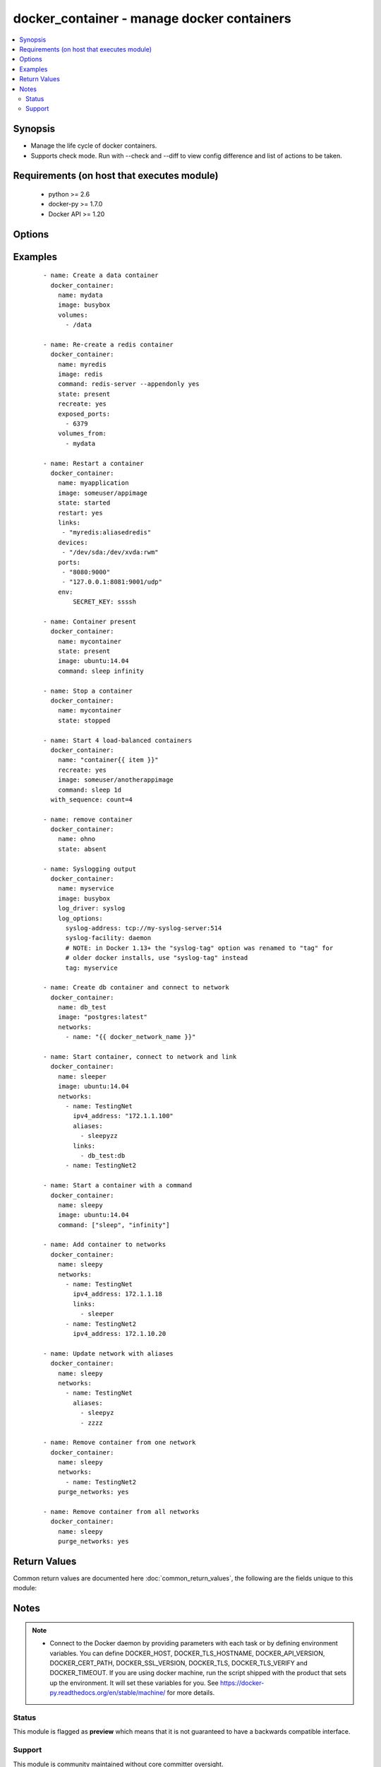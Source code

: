 .. _docker_container:


docker_container - manage docker containers
+++++++++++++++++++++++++++++++++++++++++++

.. versionadded:: 2.1


.. contents::
   :local:
   :depth: 2


Synopsis
--------

* Manage the life cycle of docker containers.
* Supports check mode. Run with --check and --diff to view config difference and list of actions to be taken.


Requirements (on host that executes module)
-------------------------------------------

  * python >= 2.6
  * docker-py >= 1.7.0
  * Docker API >= 1.20


Options
-------

.. raw:: html

    <table border=1 cellpadding=4>
    <tr>
    <th class="head">parameter</th>
    <th class="head">required</th>
    <th class="head">default</th>
    <th class="head">choices</th>
    <th class="head">comments</th>
    </tr>
                <tr><td>api_version<br/><div style="font-size: small;"></div></td>
    <td>no</td>
    <td>default provided by docker-py</td>
        <td></td>
        <td><div>The version of the Docker API running on the Docker Host. Defaults to the latest version of the API supported by docker-py.</div></br>
    <div style="font-size: small;">aliases: docker_api_version<div>        </td></tr>
                <tr><td>blkio_weight<br/><div style="font-size: small;"></div></td>
    <td>no</td>
    <td></td>
        <td></td>
        <td><div>Block IO (relative weight), between 10 and 1000.</div>        </td></tr>
                <tr><td>cacert_path<br/><div style="font-size: small;"></div></td>
    <td>no</td>
    <td></td>
        <td></td>
        <td><div>Use a CA certificate when performing server verification by providing the path to a CA certificate file.</div></br>
    <div style="font-size: small;">aliases: tls_ca_cert<div>        </td></tr>
                <tr><td>capabilities<br/><div style="font-size: small;"></div></td>
    <td>no</td>
    <td></td>
        <td></td>
        <td><div>List of capabilities to add to the container.</div>        </td></tr>
                <tr><td>cert_path<br/><div style="font-size: small;"></div></td>
    <td>no</td>
    <td></td>
        <td></td>
        <td><div>Path to the client's TLS certificate file.</div></br>
    <div style="font-size: small;">aliases: tls_client_cert<div>        </td></tr>
                <tr><td>cleanup<br/><div style="font-size: small;"> (added in 2.2)</div></td>
    <td>no</td>
    <td></td>
        <td></td>
        <td><div>Use with <em>detach</em> to remove the container after successful execution.</div>        </td></tr>
                <tr><td>command<br/><div style="font-size: small;"></div></td>
    <td>no</td>
    <td></td>
        <td></td>
        <td><div>Command to execute when the container starts.</div>        </td></tr>
                <tr><td>cpu_period<br/><div style="font-size: small;"></div></td>
    <td>no</td>
    <td></td>
        <td></td>
        <td><div>Limit CPU CFS (Completely Fair Scheduler) period</div>        </td></tr>
                <tr><td>cpu_quota<br/><div style="font-size: small;"></div></td>
    <td>no</td>
    <td></td>
        <td></td>
        <td><div>Limit CPU CFS (Completely Fair Scheduler) quota</div>        </td></tr>
                <tr><td>cpu_shares<br/><div style="font-size: small;"></div></td>
    <td>no</td>
    <td></td>
        <td></td>
        <td><div>CPU shares (relative weight).</div>        </td></tr>
                <tr><td>cpuset_cpus<br/><div style="font-size: small;"></div></td>
    <td>no</td>
    <td></td>
        <td></td>
        <td><div>CPUs in which to allow execution <code>1,3</code> or <code>1-3</code>.</div>        </td></tr>
                <tr><td>cpuset_mems<br/><div style="font-size: small;"></div></td>
    <td>no</td>
    <td></td>
        <td></td>
        <td><div>Memory nodes (MEMs) in which to allow execution <code>0-3</code> or <code>0,1</code></div>        </td></tr>
                <tr><td>detach<br/><div style="font-size: small;"></div></td>
    <td>no</td>
    <td>True</td>
        <td></td>
        <td><div>Enable detached mode to leave the container running in background. If disabled, the task will reflect the status of the container run (failed if the command failed).</div>        </td></tr>
                <tr><td>devices<br/><div style="font-size: small;"></div></td>
    <td>no</td>
    <td></td>
        <td></td>
        <td><div>List of host device bindings to add to the container. Each binding is a mapping expressed in the format: &lt;path_on_host&gt;:&lt;path_in_container&gt;:&lt;cgroup_permissions&gt;</div>        </td></tr>
                <tr><td>dns_search_domains<br/><div style="font-size: small;"></div></td>
    <td>no</td>
    <td></td>
        <td></td>
        <td><div>List of custom DNS search domains.</div>        </td></tr>
                <tr><td>dns_servers<br/><div style="font-size: small;"></div></td>
    <td>no</td>
    <td></td>
        <td></td>
        <td><div>List of custom DNS servers.</div>        </td></tr>
                <tr><td>docker_host<br/><div style="font-size: small;"></div></td>
    <td>no</td>
    <td>unix://var/run/docker.sock</td>
        <td></td>
        <td><div>The URL or Unix socket path used to connect to the Docker API. To connect to a remote host, provide the TCP connection string. For example, 'tcp://192.0.2.23:2376'. If TLS is used to encrypt the connection, the module will automatically replace 'tcp' in the connection URL with 'https'.</div></br>
    <div style="font-size: small;">aliases: docker_url<div>        </td></tr>
                <tr><td>entrypoint<br/><div style="font-size: small;"></div></td>
    <td>no</td>
    <td></td>
        <td></td>
        <td><div>Command that overwrites the default ENTRYPOINT of the image.</div>        </td></tr>
                <tr><td>env<br/><div style="font-size: small;"></div></td>
    <td>no</td>
    <td></td>
        <td></td>
        <td><div>Dictionary of key,value pairs.</div>        </td></tr>
                <tr><td>env_file<br/><div style="font-size: small;"> (added in 2.2)</div></td>
    <td>no</td>
    <td></td>
        <td></td>
        <td><div>Path to a file containing environment variables <em>FOO=BAR</em>.</div><div>If variable also present in <code>env</code>, then <code>env</code> value will override.</div><div>Requires docker-py &gt;= 1.4.0.</div>        </td></tr>
                <tr><td>etc_hosts<br/><div style="font-size: small;"></div></td>
    <td>no</td>
    <td></td>
        <td></td>
        <td><div>Dict of host-to-IP mappings, where each host name is a key in the dictionary. Each host name will be added to the container's /etc/hosts file.</div>        </td></tr>
                <tr><td>exposed_ports<br/><div style="font-size: small;"></div></td>
    <td>no</td>
    <td></td>
        <td></td>
        <td><div>List of additional container ports which informs Docker that the container listens on the specified network ports at runtime. If the port is already exposed using EXPOSE in a Dockerfile, it does not need to be exposed again.</div></br>
    <div style="font-size: small;">aliases: exposed<div>        </td></tr>
                <tr><td>force_kill<br/><div style="font-size: small;"></div></td>
    <td>no</td>
    <td></td>
        <td></td>
        <td><div>Use the kill command when stopping a running container.</div>        </td></tr>
                <tr><td>groups<br/><div style="font-size: small;"></div></td>
    <td>no</td>
    <td></td>
        <td></td>
        <td><div>List of additional group names and/or IDs that the container process will run as.</div>        </td></tr>
                <tr><td>hostname<br/><div style="font-size: small;"></div></td>
    <td>no</td>
    <td></td>
        <td></td>
        <td><div>Container hostname.</div>        </td></tr>
                <tr><td>ignore_image<br/><div style="font-size: small;"> (added in 2.2)</div></td>
    <td>no</td>
    <td></td>
        <td></td>
        <td><div>When <code>state</code> is <em>present</em> or <em>started</em> the module compares the configuration of an existing container to requested configuration. The evaluation includes the image version. If the image version in the registry does not match the container, the container will be recreated. Stop this behavior by setting <code>ignore_image</code> to <em>True</em>.</div>        </td></tr>
                <tr><td>image<br/><div style="font-size: small;"></div></td>
    <td>no</td>
    <td></td>
        <td></td>
        <td><div>Repository path and tag used to create the container. If an image is not found or pull is true, the image will be pulled from the registry. If no tag is included, 'latest' will be used.</div>        </td></tr>
                <tr><td>interactive<br/><div style="font-size: small;"></div></td>
    <td>no</td>
    <td></td>
        <td></td>
        <td><div>Keep stdin open after a container is launched, even if not attached.</div>        </td></tr>
                <tr><td>ipc_mode<br/><div style="font-size: small;"></div></td>
    <td>no</td>
    <td></td>
        <td></td>
        <td><div>Set the IPC mode for the container. Can be one of 'container:&lt;name|id&gt;' to reuse another container's IPC namespace or 'host' to use the host's IPC namespace within the container.</div>        </td></tr>
                <tr><td>keep_volumes<br/><div style="font-size: small;"></div></td>
    <td>no</td>
    <td>True</td>
        <td></td>
        <td><div>Retain volumes associated with a removed container.</div>        </td></tr>
                <tr><td>kernel_memory<br/><div style="font-size: small;"></div></td>
    <td>no</td>
    <td></td>
        <td></td>
        <td><div>Kernel memory limit (format: &lt;number&gt;[&lt;unit&gt;]). Number is a positive integer. Unit can be one of b, k, m, or g. Minimum is 4M.</div>        </td></tr>
                <tr><td>key_path<br/><div style="font-size: small;"></div></td>
    <td>no</td>
    <td></td>
        <td></td>
        <td><div>Path to the client's TLS key file.</div></br>
    <div style="font-size: small;">aliases: tls_client_key<div>        </td></tr>
                <tr><td>kill_signal<br/><div style="font-size: small;"></div></td>
    <td>no</td>
    <td></td>
        <td></td>
        <td><div>Override default signal used to kill a running container.</div>        </td></tr>
                <tr><td>labels<br/><div style="font-size: small;"></div></td>
    <td>no</td>
    <td></td>
        <td></td>
        <td><div>Dictionary of key value pairs.</div>        </td></tr>
                <tr><td>links<br/><div style="font-size: small;"></div></td>
    <td>no</td>
    <td></td>
        <td></td>
        <td><div>List of name aliases for linked containers in the format <code>container_name:alias</code></div>        </td></tr>
                <tr><td>log_driver<br/><div style="font-size: small;"></div></td>
    <td>no</td>
    <td></td>
        <td><ul><li>none</li><li>json-file</li><li>syslog</li><li>journald</li><li>gelf</li><li>fluentd</li><li>awslogs</li><li>splunk</li></ul></td>
        <td><div>Specify the logging driver. Docker uses json-file by default.</div>        </td></tr>
                <tr><td>log_options<br/><div style="font-size: small;"></div></td>
    <td>no</td>
    <td></td>
        <td></td>
        <td><div>Dictionary of options specific to the chosen log_driver. See https://docs.docker.com/engine/admin/logging/overview/ for details.</div>        </td></tr>
                <tr><td>mac_address<br/><div style="font-size: small;"></div></td>
    <td>no</td>
    <td></td>
        <td></td>
        <td><div>Container MAC address (e.g. 92:d0:c6:0a:29:33)</div>        </td></tr>
                <tr><td>memory<br/><div style="font-size: small;"></div></td>
    <td>no</td>
    <td></td>
        <td></td>
        <td><div>Memory limit (format: &lt;number&gt;[&lt;unit&gt;]). Number is a positive integer. Unit can be one of b, k, m, or g</div>        </td></tr>
                <tr><td>memory_reservation<br/><div style="font-size: small;"></div></td>
    <td>no</td>
    <td></td>
        <td></td>
        <td><div>Memory soft limit (format: &lt;number&gt;[&lt;unit&gt;]). Number is a positive integer. Unit can be one of b, k, m, or g</div>        </td></tr>
                <tr><td>memory_swap<br/><div style="font-size: small;"></div></td>
    <td>no</td>
    <td></td>
        <td></td>
        <td><div>Total memory limit (memory + swap, format:&lt;number&gt;[&lt;unit&gt;]). Number is a positive integer. Unit can be one of b, k, m, or g.</div>        </td></tr>
                <tr><td>memory_swappiness<br/><div style="font-size: small;"></div></td>
    <td>no</td>
    <td></td>
        <td></td>
        <td><div>Tune a container's memory swappiness behavior. Accepts an integer between 0 and 100.</div>        </td></tr>
                <tr><td>name<br/><div style="font-size: small;"></div></td>
    <td>yes</td>
    <td></td>
        <td></td>
        <td><div>Assign a name to a new container or match an existing container.</div><div>When identifying an existing container name may be a name or a long or short container ID.</div>        </td></tr>
                <tr><td>network_mode<br/><div style="font-size: small;"></div></td>
    <td>no</td>
    <td></td>
        <td><ul><li>bridge</li><li>container:<name|id></li><li>host</li><li>none</li></ul></td>
        <td><div>Connect the container to a network.</div>        </td></tr>
                <tr><td>networks<br/><div style="font-size: small;"> (added in 2.2)</div></td>
    <td>no</td>
    <td></td>
        <td></td>
        <td><div>List of networks the container belongs to.</div><div>Each network is a dict with keys <code>name</code>, <code>ipv4_address</code>, <code>ipv6_address</code>, <code>links</code>, <code>aliases</code>.</div><div>For each network <code>name</code> is required, all other keys are optional.</div><div>If included, <code>links</code> or <code>aliases</code> are lists.</div><div>For examples of the data structure and usage see EXAMPLES below.</div><div>To remove a container from one or more networks, use the <code>purge_networks</code> option.</div>        </td></tr>
                <tr><td>oom_killer<br/><div style="font-size: small;"></div></td>
    <td>no</td>
    <td></td>
        <td></td>
        <td><div>Whether or not to disable OOM Killer for the container.</div>        </td></tr>
                <tr><td>oom_score_adj<br/><div style="font-size: small;"> (added in 2.2)</div></td>
    <td>no</td>
    <td></td>
        <td></td>
        <td><div>An integer value containing the score given to the container in order to tune OOM killer preferences.</div>        </td></tr>
                <tr><td>paused<br/><div style="font-size: small;"></div></td>
    <td>no</td>
    <td></td>
        <td></td>
        <td><div>Use with the started state to pause running processes inside the container.</div>        </td></tr>
                <tr><td>pid_mode<br/><div style="font-size: small;"></div></td>
    <td>no</td>
    <td></td>
        <td></td>
        <td><div>Set the PID namespace mode for the container. Currently only supports 'host'.</div>        </td></tr>
                <tr><td>privileged<br/><div style="font-size: small;"></div></td>
    <td>no</td>
    <td></td>
        <td></td>
        <td><div>Give extended privileges to the container.</div>        </td></tr>
                <tr><td>published_ports<br/><div style="font-size: small;"></div></td>
    <td>no</td>
    <td></td>
        <td></td>
        <td><div>List of ports to publish from the container to the host.</div><div>Use docker CLI syntax: <code>8000</code>, <code>9000:8000</code>, or <code>0.0.0.0:9000:8000</code>, where 8000 is a container port, 9000 is a host port, and 0.0.0.0 is a host interface.</div><div>Container ports must be exposed either in the Dockerfile or via the <code>expose</code> option.</div><div>A value of all will publish all exposed container ports to random host ports, ignoring any other mappings.</div><div>If <code>networks</code> parameter is provided, will inspect each network to see if there exists a bridge network with optional parameter com.docker.network.bridge.host_binding_ipv4. If such a network is found, then published ports where no host IP address is specified will be bound to the host IP pointed to by com.docker.network.bridge.host_binding_ipv4. Note that the first bridge network with a com.docker.network.bridge.host_binding_ipv4 value encountered in the list of <code>networks</code> is the one that will be used.</div></br>
    <div style="font-size: small;">aliases: ports<div>        </td></tr>
                <tr><td>pull<br/><div style="font-size: small;"></div></td>
    <td>no</td>
    <td></td>
        <td></td>
        <td><div>If true, always pull the latest version of an image. Otherwise, will only pull an image when missing.</div>        </td></tr>
                <tr><td>purge_networks<br/><div style="font-size: small;"> (added in 2.2)</div></td>
    <td>no</td>
    <td></td>
        <td></td>
        <td><div>Remove the container from ALL networks not included in <code>networks</code> parameter.</div><div>Any default networks such as <em>bridge</em>, if not found in <code>networks</code>, will be removed as well.</div>        </td></tr>
                <tr><td>read_only<br/><div style="font-size: small;"></div></td>
    <td>no</td>
    <td></td>
        <td></td>
        <td><div>Mount the container's root file system as read-only.</div>        </td></tr>
                <tr><td>recreate<br/><div style="font-size: small;"></div></td>
    <td>no</td>
    <td></td>
        <td></td>
        <td><div>Use with present and started states to force the re-creation of an existing container.</div>        </td></tr>
                <tr><td>restart<br/><div style="font-size: small;"></div></td>
    <td>no</td>
    <td></td>
        <td></td>
        <td><div>Use with started state to force a matching container to be stopped and restarted.</div>        </td></tr>
                <tr><td>restart_policy<br/><div style="font-size: small;"></div></td>
    <td>no</td>
    <td>on-failure</td>
        <td><ul><li>always</li><li>False</li><li>on-failure</li><li>unless-stopped</li></ul></td>
        <td><div>Container restart policy. Place quotes around <em>no</em> option.</div>        </td></tr>
                <tr><td>restart_retries<br/><div style="font-size: small;"></div></td>
    <td>no</td>
    <td></td>
        <td></td>
        <td><div>Use with restart policy to control maximum number of restart attempts.</div>        </td></tr>
                <tr><td>security_opts<br/><div style="font-size: small;"></div></td>
    <td>no</td>
    <td></td>
        <td></td>
        <td><div>List of security options in the form of <code>"label:user:User"</code></div>        </td></tr>
                <tr><td>shm_size<br/><div style="font-size: small;"></div></td>
    <td>no</td>
    <td></td>
        <td></td>
        <td><div>Size of `/dev/shm`. The format is `&lt;number&gt;&lt;unit&gt;`. `number` must be greater than `0`. Unit is optional and can be `b` (bytes), `k` (kilobytes), `m` (megabytes), or `g` (gigabytes).</div><div>Omitting the unit defaults to bytes. If you omit the size entirely, the system uses `64m`.</div>        </td></tr>
                <tr><td>ssl_version<br/><div style="font-size: small;"></div></td>
    <td>no</td>
    <td>1.0</td>
        <td></td>
        <td><div>Provide a valid SSL version number. Default value determined by docker-py, currently 1.0.</div>        </td></tr>
                <tr><td>state<br/><div style="font-size: small;"></div></td>
    <td>no</td>
    <td>started</td>
        <td><ul><li>absent</li><li>present</li><li>stopped</li><li>started</li></ul></td>
        <td><div><em>absent</em> - A container matching the specified name will be stopped and removed. Use force_kill to kill the container rather than stopping it. Use keep_volumes to retain volumes associated with the removed container.</div><div><em>present</em> - Asserts the existence of a container matching the name and any provided configuration parameters. If no container matches the name, a container will be created. If a container matches the name but the provided configuration does not match, the container will be updated, if it can be. If it cannot be updated, it will be removed and re-created with the requested config. Image version will be taken into account when comparing configuration. To ignore image version use the ignore_image option. Use the recreate option to force the re-creation of the matching container. Use force_kill to kill the container rather than stopping it. Use keep_volumes to retain volumes associated with a removed container.</div><div><em>started</em> - Asserts there is a running container matching the name and any provided configuration. If no container matches the name, a container will be created and started. If a container matching the name is found but the configuration does not match, the container will be updated, if it can be. If it cannot be updated, it will be removed and a new container will be created with the requested configuration and started. Image version will be taken into account when comparing configuration. To ignore image version use the ignore_image option. Use recreate to always re-create a matching container, even if it is running. Use restart to force a matching container to be stopped and restarted. Use force_kill to kill a container rather than stopping it. Use keep_volumes to retain volumes associated with a removed container.</div><div><em>stopped</em> - Asserts that the container is first <em>present</em>, and then if the container is running moves it to a stopped state. Use force_kill to kill a container rather than stopping it.</div>        </td></tr>
                <tr><td>stop_signal<br/><div style="font-size: small;"></div></td>
    <td>no</td>
    <td></td>
        <td></td>
        <td><div>Override default signal used to stop the container.</div>        </td></tr>
                <tr><td>stop_timeout<br/><div style="font-size: small;"></div></td>
    <td>no</td>
    <td></td>
        <td></td>
        <td><div>Number of seconds to wait for the container to stop before sending SIGKILL.</div>        </td></tr>
                <tr><td>timeout<br/><div style="font-size: small;"></div></td>
    <td>no</td>
    <td>60</td>
        <td></td>
        <td><div>The maximum amount of time in seconds to wait on a response from the API.</div>        </td></tr>
                <tr><td>tls<br/><div style="font-size: small;"></div></td>
    <td>no</td>
    <td></td>
        <td></td>
        <td><div>Secure the connection to the API by using TLS without verifying the authenticity of the Docker host server.</div>        </td></tr>
                <tr><td>tls_hostname<br/><div style="font-size: small;"></div></td>
    <td>no</td>
    <td>localhost</td>
        <td></td>
        <td><div>When verifying the authenticity of the Docker Host server, provide the expected name of the server.</div>        </td></tr>
                <tr><td>tls_verify<br/><div style="font-size: small;"></div></td>
    <td>no</td>
    <td></td>
        <td></td>
        <td><div>Secure the connection to the API by using TLS and verifying the authenticity of the Docker host server.</div>        </td></tr>
                <tr><td>trust_image_content<br/><div style="font-size: small;"></div></td>
    <td>no</td>
    <td></td>
        <td></td>
        <td><div>If true, skip image verification.</div>        </td></tr>
                <tr><td>tty<br/><div style="font-size: small;"></div></td>
    <td>no</td>
    <td></td>
        <td></td>
        <td><div>Allocate a psuedo-TTY.</div>        </td></tr>
                <tr><td>ulimits<br/><div style="font-size: small;"></div></td>
    <td>no</td>
    <td></td>
        <td></td>
        <td><div>List of ulimit options. A ulimit is specified as <code>nofile:262144:262144</code></div>        </td></tr>
                <tr><td>user<br/><div style="font-size: small;"></div></td>
    <td>no</td>
    <td></td>
        <td></td>
        <td><div>Sets the username or UID used and optionally the groupname or GID for the specified command.</div><div>Can be [ user | user:group | uid | uid:gid | user:gid | uid:group ]</div>        </td></tr>
                <tr><td>uts<br/><div style="font-size: small;"></div></td>
    <td>no</td>
    <td></td>
        <td></td>
        <td><div>Set the UTS namespace mode for the container.</div>        </td></tr>
                <tr><td>volume_driver<br/><div style="font-size: small;"></div></td>
    <td>no</td>
    <td>none</td>
        <td></td>
        <td><div>The container volume driver.</div>        </td></tr>
                <tr><td>volumes<br/><div style="font-size: small;"></div></td>
    <td>no</td>
    <td></td>
        <td></td>
        <td><div>List of volumes to mount within the container.</div><div>Use docker CLI-style syntax: <code>/host:/container[:mode]</code></div><div>You can specify a read mode for the mount with either <code>ro</code> or <code>rw</code>.</div><div>SELinux hosts can additionally use <code>z</code> or <code>Z</code> to use a shared or private label for the volume.</div>        </td></tr>
                <tr><td>volumes_from<br/><div style="font-size: small;"></div></td>
    <td>no</td>
    <td></td>
        <td></td>
        <td><div>List of container names or Ids to get volumes from.</div>        </td></tr>
        </table>
    </br>



Examples
--------

 ::

    - name: Create a data container
      docker_container:
        name: mydata
        image: busybox
        volumes:
          - /data
    
    - name: Re-create a redis container
      docker_container:
        name: myredis
        image: redis
        command: redis-server --appendonly yes
        state: present
        recreate: yes
        exposed_ports:
          - 6379
        volumes_from:
          - mydata
    
    - name: Restart a container
      docker_container:
        name: myapplication
        image: someuser/appimage
        state: started
        restart: yes
        links:
         - "myredis:aliasedredis"
        devices:
         - "/dev/sda:/dev/xvda:rwm"
        ports:
         - "8080:9000"
         - "127.0.0.1:8081:9001/udp"
        env:
            SECRET_KEY: ssssh
    
    - name: Container present
      docker_container:
        name: mycontainer
        state: present
        image: ubuntu:14.04
        command: sleep infinity
    
    - name: Stop a container
      docker_container:
        name: mycontainer
        state: stopped
    
    - name: Start 4 load-balanced containers
      docker_container:
        name: "container{{ item }}"
        recreate: yes
        image: someuser/anotherappimage
        command: sleep 1d
      with_sequence: count=4
    
    - name: remove container
      docker_container:
        name: ohno
        state: absent
    
    - name: Syslogging output
      docker_container:
        name: myservice
        image: busybox
        log_driver: syslog
        log_options:
          syslog-address: tcp://my-syslog-server:514
          syslog-facility: daemon
          # NOTE: in Docker 1.13+ the "syslog-tag" option was renamed to "tag" for
          # older docker installs, use "syslog-tag" instead
          tag: myservice
    
    - name: Create db container and connect to network
      docker_container:
        name: db_test
        image: "postgres:latest"
        networks:
          - name: "{{ docker_network_name }}"
    
    - name: Start container, connect to network and link
      docker_container:
        name: sleeper
        image: ubuntu:14.04
        networks:
          - name: TestingNet
            ipv4_address: "172.1.1.100"
            aliases:
              - sleepyzz
            links:
              - db_test:db
          - name: TestingNet2
    
    - name: Start a container with a command
      docker_container:
        name: sleepy
        image: ubuntu:14.04
        command: ["sleep", "infinity"]
    
    - name: Add container to networks
      docker_container:
        name: sleepy
        networks:
          - name: TestingNet
            ipv4_address: 172.1.1.18
            links:
              - sleeper
          - name: TestingNet2
            ipv4_address: 172.1.10.20
    
    - name: Update network with aliases
      docker_container:
        name: sleepy
        networks:
          - name: TestingNet
            aliases:
              - sleepyz
              - zzzz
    
    - name: Remove container from one network
      docker_container:
        name: sleepy
        networks:
          - name: TestingNet2
        purge_networks: yes
    
    - name: Remove container from all networks
      docker_container:
        name: sleepy
        purge_networks: yes
    

Return Values
-------------

Common return values are documented here :doc:`common_return_values`, the following are the fields unique to this module:

.. raw:: html

    <table border=1 cellpadding=4>
    <tr>
    <th class="head">name</th>
    <th class="head">description</th>
    <th class="head">returned</th>
    <th class="head">type</th>
    <th class="head">sample</th>
    </tr>

        <tr>
        <td> docker_container </td>
        <td> ["Before 2.3 this was 'ansible_docker_container' but was renamed due to conflicts with the connection plugin.", 'Facts representing the current state of the container. Matches the docker inspection output.', 'Note that facts are not part of registered vars but accessible directly.', 'Empty if C(state) is I(absent)', 'If detached is I(False), will include Output attribute containing any output from container run.'] </td>
        <td align=center> always </td>
        <td align=center> dict </td>
        <td align=center> { "AppArmorProfile": "", "Args": [], "Config": { "AttachStderr": false, "AttachStdin": false, "AttachStdout": false, "Cmd": [ "/usr/bin/supervisord" ], "Domainname": "", "Entrypoint": null, "Env": [ "PATH=/usr/local/sbin:/usr/local/bin:/usr/sbin:/usr/bin:/sbin:/bin" ], "ExposedPorts": { "443/tcp": {}, "80/tcp": {} }, "Hostname": "8e47bf643eb9", "Image": "lnmp_nginx:v1", "Labels": {}, "OnBuild": null, "OpenStdin": false, "StdinOnce": false, "Tty": false, "User": "", "Volumes": { "/tmp/lnmp/nginx-sites/logs/": {} }, ... } </td>
    </tr>
        
    </table>
    </br></br>

Notes
-----

.. note::
    - Connect to the Docker daemon by providing parameters with each task or by defining environment variables. You can define DOCKER_HOST, DOCKER_TLS_HOSTNAME, DOCKER_API_VERSION, DOCKER_CERT_PATH, DOCKER_SSL_VERSION, DOCKER_TLS, DOCKER_TLS_VERIFY and DOCKER_TIMEOUT. If you are using docker machine, run the script shipped with the product that sets up the environment. It will set these variables for you. See https://docker-py.readthedocs.org/en/stable/machine/ for more details.



Status
~~~~~~

This module is flagged as **preview** which means that it is not guaranteed to have a backwards compatible interface.


Support
~~~~~~~

This module is community maintained without core committer oversight.

For more information on what this means please read :doc:`modules_support`


For help in developing on modules, should you be so inclined, please read :doc:`community`, :doc:`dev_guide/developing_test_pr` and :doc:`dev_guide/developing_modules`.
